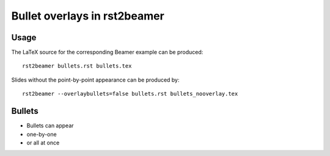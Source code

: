 =============================
Bullet overlays in rst2beamer
=============================

Usage
-----

The LaTeX source for the corresponding Beamer example can be produced::

    rst2beamer bullets.rst bullets.tex

Slides without the point-by-point appearance can be produced by::

    rst2beamer --overlaybullets=false bullets.rst bullets_nooverlay.tex


Bullets
-------

* Bullets can appear
* one-by-one
* or all at once

